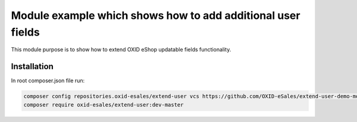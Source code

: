 Module example which shows how to add additional user fields
============================================================

This module purpose is to show how to extend OXID eShop updatable fields functionality.

Installation
------------

In root composer.json file run:

.. code:: bash

  composer config repositories.oxid-esales/extend-user vcs https://github.com/OXID-eSales/extend-user-demo-module.git
  composer require oxid-esales/extend-user:dev-master
